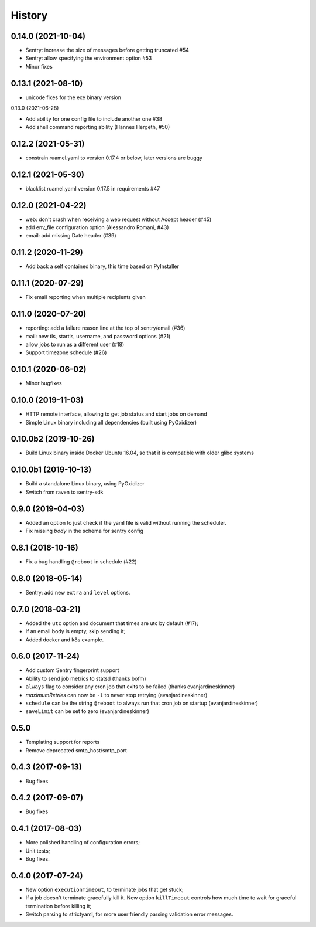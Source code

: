 =======
History
=======

0.14.0 (2021-10-04)
------------

* Sentry: increase the size of messages before getting truncated #54
* Sentry: allow specifying the environment option #53
* Minor fixes


0.13.1 (2021-08-10)
-------------------

* unicode fixes for the exe binary version

0.13.0 (2021-06-28)

* Add ability for one config file to include another one #38
* Add shell command reporting ability (Hannes Hergeth, #50)


0.12.2 (2021-05-31)
-------------------

* constrain ruamel.yaml to version 0.17.4 or below, later versions are buggy


0.12.1 (2021-05-30)
-------------------

* blacklist ruamel.yaml version 0.17.5 in requirements #47


0.12.0 (2021-04-22)
-------------------

* web: don't crash when receiving a web request without Accept header (#45)
* add env_file configuration option (Alessandro Romani, #43)
* email: add missing Date header (#39)


0.11.2 (2020-11-29)
-------------------

* Add back a self contained binary, this time based on PyInstaller

0.11.1 (2020-07-29)
-------------------

* Fix email reporting when multiple recipients given


0.11.0 (2020-07-20)
-------------------

* reporting: add a failure reason line at the top of sentry/email (#36)
* mail: new tls, startls, username, and password options (#21)
* allow jobs to run as a different user (#18)
* Support timezone schedule (#26)


0.10.1 (2020-06-02)
-------------------

* Minor bugfixes


0.10.0 (2019-11-03)
-------------------

* HTTP remote interface, allowing to get job status and start jobs on demand
* Simple Linux binary including all dependencies (built using PyOxidizer)

0.10.0b2 (2019-10-26)
---------------------

* Build Linux binary inside Docker Ubuntu 16.04, so that it is compatible with
  older glibc systems

0.10.0b1 (2019-10-13)
---------------------
* Build a standalone Linux binary, using PyOxidizer
* Switch from raven to sentry-sdk

0.9.0 (2019-04-03)
------------------
* Added an option to just check if the yaml file is valid without running the scheduler.
* Fix missing `body` in the schema for sentry config


0.8.1 (2018-10-16)
------------------
* Fix a bug handling ``@reboot`` in schedule (#22)

0.8.0 (2018-05-14)
------------------
* Sentry: add new ``extra`` and ``level`` options.


0.7.0 (2018-03-21)
------------------

* Added the ``utc`` option and document that times are utc by default (#17);
* If an email body is empty, skip sending it;
* Added docker and k8s example.


0.6.0 (2017-11-24)
------------------
* Add custom Sentry fingerprint support
* Ability to send job metrics to statsd (thanks bofm)
* ``always`` flag to consider any cron job that exits to be failed
  (thanks evanjardineskinner)
* `maximumRetries` can now be ``-1`` to never stop retrying (evanjardineskinner)
* ``schedule`` can be the string ``@reboot`` to always run that cron job on startup
  (evanjardineskinner)
* ``saveLimit`` can be set to zero (evanjardineskinner)

0.5.0
------------------
* Templating support for reports
* Remove deprecated smtp_host/smtp_port

0.4.3 (2017-09-13)
------------------
* Bug fixes

0.4.2 (2017-09-07)
------------------
* Bug fixes

0.4.1 (2017-08-03)
------------------

* More polished handling of configuration errors;
* Unit tests;
* Bug fixes.

0.4.0 (2017-07-24)
------------------

* New option ``executionTimeout``, to terminate jobs that get stuck;
* If a job doesn't terminate gracefully kill it.  New option ``killTimeout``
  controls how much time to wait for graceful termination before killing it;
* Switch parsing to strictyaml, for more user friendly parsing validation error
  messages.
